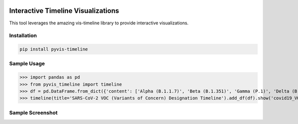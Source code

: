 .. -*- mode: rst -*-

|BuildTest|_ |PyPi|_ |License|_ |Downloads|_ |PythonVersion|_

.. |BuildTest| image:: https://travis-ci.com/daniel-yj-yang/pyvis-timeline.svg?branch=main
.. _BuildTest: https://app.travis-ci.com/github/daniel-yj-yang/pyvis-timeline

.. |PythonVersion| image:: https://img.shields.io/badge/python-3.8%20%7C%203.9-blue
.. _PythonVersion: https://img.shields.io/badge/python-3.8%20%7C%203.9-blue

.. |PyPi| image:: https://img.shields.io/pypi/v/pyvis-timeline
.. _PyPi: https://pypi.python.org/pypi/pyvis-timeline

.. |Downloads| image:: https://pepy.tech/badge/pyvis-timeline
.. _Downloads: https://pepy.tech/project/pyvis-timeline

.. |License| image:: https://img.shields.io/pypi/l/pyvis-timeline
.. _License: https://pypi.python.org/pypi/pyvis-timeline


===================================
Interactive Timeline Visualizations
===================================

This tool leverages the amazing vis-timeline library to provide interactive visualizations.


Installation
------------

.. code-block::

   pip install pyvis-timeline


Sample Usage
------------

>>> import pandas as pd
>>> from pyvis_timeline import timeline
>>> df = pd.DataFrame.from_dict({'content': ['Alpha (B.1.1.7)', 'Beta (B.1.351)', 'Gamma (P.1)', 'Delta (B.1.617.2)', 'Omicron (B.1.1.529)'], 'start': ['2020-12-18', '2020-12-18', '2021-01-11', '2021-05-11', '2021-11-26'], 'end': [None, None, None, None, None]}) # https://www.who.int/en/activities/tracking-SARS-CoV-2-variants/
>>> timeline(title='SARS-CoV-2 VOC (Variants of Concern) Designation Timeline').add_df(df).show('covid19_VOC_timeline.html')


Sample Screenshot
-----------------
.. raw:: html
   :file: https://github.com/daniel-yj-yang/pyvis-timeline/raw/main/pyvis_timeline/examples/covid19_VOC_timeline.html

